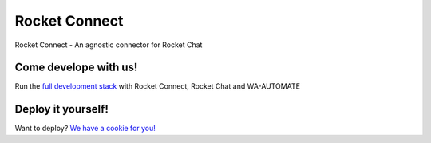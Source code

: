 Rocket Connect
==============

Rocket Connect - An agnostic connector for Rocket Chat


.. image:: https://img.shields.io/github/v/release/dudanogueira/rocket_connect?style=plastic   :alt: GitHub release (latest by date)
.. image:: https://img.shields.io/github/license/dudanogueira/rocket_connect?style=plastic   :alt: GitHub
.. image:: https://github.com/dudanogueira/rocket_connect/actions/workflows/ci.yml/badge.svg?branch=master
     :target: https://github.com/dudanogueira/rocket_connect/actions/workflows/ci.yml
     :alt: Build Status
.. image:: https://img.shields.io/badge/built%20with-Cookiecutter%20Django-ff69b4.svg?logo=cookiecutter
     :target: https://github.com/pydanny/cookiecutter-django/
     :alt: Built with Cookiecutter Django
.. image:: https://img.shields.io/badge/code%20style-black-000000.svg
     :target: https://github.com/ambv/black
     :alt: Black code style


Come develope with us!
---------------

Run the `full development stack <https://rocketconnect.readthedocs.io/en/latest/howto.html#run-the-development-stack>`_ with Rocket Connect, Rocket Chat and WA-AUTOMATE


Deploy it yourself!
---------------

Want to deploy? `We have a cookie for you! <https://rocketconnect.readthedocs.io/en/latest/deploy.html>`_
